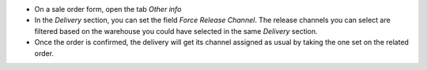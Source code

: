 * On a sale order form, open the tab *Other info*
* In the *Delivery* section, you can set the field *Force Release Channel*.
  The release channels you can select are filtered based on the warehouse you
  could have selected in the same *Delivery* section.
* Once the order is confirmed, the delivery will get its channel assigned as usual
  by taking the one set on the related order.
